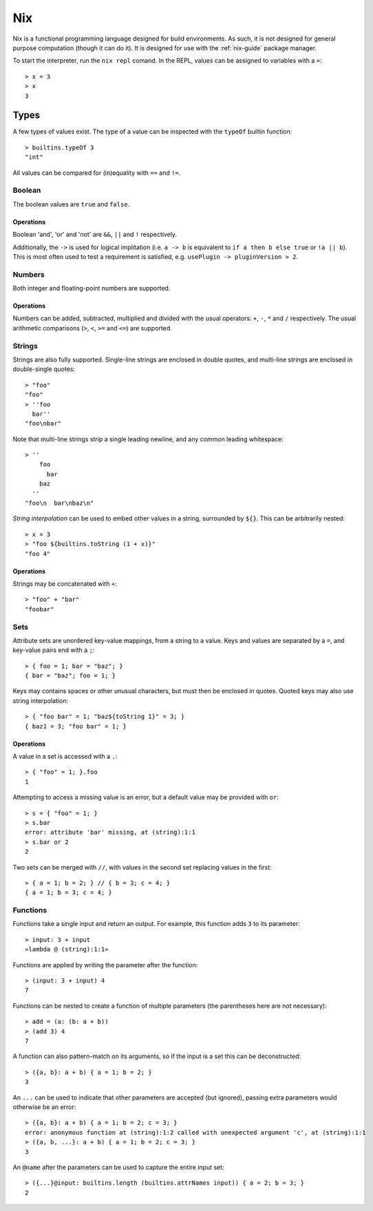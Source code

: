 .. _nix-language:

Nix
===

Nix is a functional programming language designed for build environments. As
such, it is not designed for general purpose computation (though it can do it).
It is designed for use with the :ref:`nix-guide` package manager.

To start the interpreter, run the ``nix repl`` comand. In the REPL, values can
be assigned to variables with a ``=``::

  > x = 3
  > x
  3

Types
-----

A few types of values exist. The type of a value can be inspected with the
``typeOf`` builtin function::

  > builtins.typeOf 3
  "int"

All values can be compared for (in)equality with ``==`` and ``!=``.

Boolean
~~~~~~~

The boolean values are ``true`` and ``false``.

Operations
++++++++++

Boolean 'and', 'or' and 'not' are ``&&``, ``||`` and ``!`` respectively.

Additionally, the ``->`` is used for logical implitation (i.e. ``a -> b`` is
equivalent to ``if a then b else true`` or ``!a || b``). This is most often used
to test a requirement is satisfied, e.g. ``usePlugin -> pluginVersion > 2``.

Numbers
~~~~~~~

Both integer and floating-point numbers are supported.

Operations
++++++++++

Numbers can be added, subtracted, multiplied and divided with the usual
operators: ``+``, ``-``, ``*`` and ``/`` respectively. The usual arithmetic
comparisons (``>``, ``<``, ``>=`` and ``<=``) are supported.

Strings
~~~~~~~

Strings are also fully supported. Single-line strings are enclosed in double
quotes, and multi-line strings are enclosed in double-single quotes::

  > "foo"
  "foo"
  > ''foo
    bar''
  "foo\nbar"

Note that multi-line strings strip a single leading newline, and any common
leading whitespace::

  > ''
      foo
        bar
      baz
    ''
  "foo\n  bar\nbaz\n"

`String interpolation` can be used to embed other values in a string, surrounded
by ``${}``. This can be arbitrarily nested::

  > x = 3
  > "foo ${builtins.toString (1 + x)}"
  "foo 4"

Operations
++++++++++

Strings may be concatenated with ``+``::

  > "foo" + "bar"
  "foobar"

Sets
~~~~

Attribute sets are unordered key-value mappings, from a string to a value. Keys
and values are separated by a ``=``, and key-value pairs end with a ``;``::

  > { foo = 1; bar = "baz"; }
  { bar = "baz"; foo = 1; }

Keys may contains spaces or other unusual characters, but must then be enclosed
in quotes. Quoted keys may also use string interpolation::

  > { "foo bar" = 1; "baz${toString 1}" = 3; }
  { baz1 = 3; "foo bar" = 1; }

Operations
++++++++++

A value in a set is accessed with a ``.``::

  > { "foo" = 1; }.foo
  1

Attempting to access a missing value is an error, but a default value may be
provided with ``or``::

  > s = { "foo" = 1; }
  > s.bar
  error: attribute 'bar' missing, at (string):1:1
  > s.bar or 2
  2

Two sets can be merged with ``//``, with values in the second set replacing
values in the first::

  > { a = 1; b = 2; } // { b = 3; c = 4; }
  { a = 1; b = 3; c = 4; }

Functions
~~~~~~~~~

Functions take a single input and return an output. For example, this function
adds ``3`` to its parameter::

  > input: 3 + input
  «lambda @ (string):1:1»

Functions are applied by writing the parameter after the function::

  > (input: 3 + input) 4
  7

Functions can be nested to create a function of multiple parameters (the
parentheses here are not necessary)::

  > add = (a: (b: a + b))
  > (add 3) 4
  7

A function can also pattern-match on its arguments, so if the input is a set
this can be deconstructed::

  > ({a, b}: a + b) { a = 1; b = 2; }
  3

An ``...`` can be used to indicate that other parameters are accepted (but
ignored), passing extra parameters would otherwise be an error::

  > ({a, b}: a + b) { a = 1; b = 2; c = 3; }
  error: anonymous function at (string):1:2 called with unexpected argument 'c', at (string):1:1
  > ({a, b, ...}: a + b) { a = 1; b = 2; c = 3; }
  3

An ``@name`` after the parameters can be used to capture the entire input set::

  > ({...}@input: builtins.length (builtins.attrNames input)) { a = 2; b = 3; }
  2
